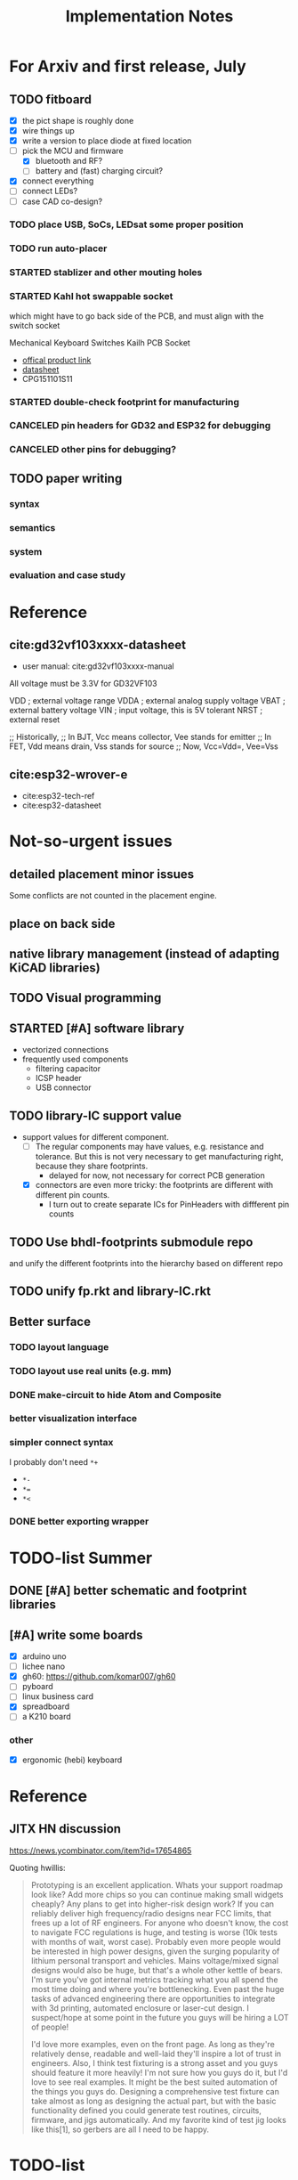 #+TITLE: Implementation Notes

* For Arxiv and first release, July
** TODO fitboard

- [X] the pict shape is roughly done
- [X] wire things up
- [X] write a version to place diode at fixed location
- [-] pick the MCU and firmware
  - [X] bluetooth and RF?
  - [ ] battery and (fast) charging circuit?
- [X] connect everything
- [-] connect LEDs?
- [-] case CAD co-design?

*** TODO place USB, SoCs, LEDsat some proper position
*** TODO run auto-placer
*** STARTED stablizer and other mouting holes
*** STARTED Kahl hot swappable socket
which might have to go back side of the PCB, and must align with the switch
socket

Mechanical Keyboard Switches Kailh PCB Socket
- [[https://www.kailhswitch.com/mechanical-keyboard-switches/box-switches/mechanical-keyboard-switches-kailh-pcb-socket.html][offical product link]]
- [[https://www.kailhswitch.com/uploads/201815927/PG151101S11.pdf][datasheet]]
- CPG151101S11

*** STARTED double-check footprint for manufacturing

*** CANCELED pin headers for GD32 and ESP32 for debugging
CLOSED: [2020-07-30 Thu 01:18]
*** CANCELED other pins for debugging?
CLOSED: [2020-07-30 Thu 01:18]

** TODO paper writing

*** syntax
*** semantics
*** system
*** evaluation and case study

* Reference
** cite:gd32vf103xxxx-datasheet
- user manual: cite:gd32vf103xxxx-manual

All voltage must be 3.3V for GD32VF103

VDD                     ; external voltage range
VDDA                    ; external analog supply voltage
VBAT                    ; external battery voltage
VIN                     ; input voltage, this is 5V tolerant
NRST                    ; external reset

;; Historically,
;; In BJT, Vcc means collector, Vee stands for emitter
;; In FET, Vdd means drain, Vss stands for source
;; Now, Vcc=Vdd=, Vee=Vss

** cite:esp32-wrover-e
- cite:esp32-tech-ref
- cite:esp32-datasheet


* Not-so-urgent issues
** detailed placement minor issues
Some conflicts are not counted in the placement engine.

** place on back side
** native library management (instead of adapting KiCAD libraries)
** TODO Visual programming
** STARTED [#A] software library
- vectorized connections
- frequently used components
  - filtering capacitor
  - ICSP header
  - USB connector

** TODO library-IC support value
- support values for different component.
  - [-] The regular components may have values, e.g. resistance and tolerance. But
    this is not very necessary to get manufacturing right, because they share
    footprints.
    - delayed for now, not necessary for correct PCB generation
  - [X] connectors are even more tricky: the footprints are different with different
    pin counts.
    - I turn out to create separate ICs for PinHeaders with diffferent pin counts

** TODO Use bhdl-footprints submodule repo
and unify the different footprints into the hierarchy based on different repo

** TODO unify fp.rkt and library-IC.rkt

** Better surface
*** TODO layout language
*** TODO layout use real units (e.g. mm)
*** DONE make-circuit to hide Atom and Composite
CLOSED: [2020-07-30 Thu 01:17]
*** better visualization interface
*** simpler connect syntax
I probably don't need =*+=

- =*-=
- ~*=~
- =*<=

*** DONE better exporting wrapper
CLOSED: [2020-07-30 Thu 01:17]


* TODO-list Summer

** DONE [#A] better schematic and footprint libraries
CLOSED: [2020-07-30 Thu 01:41] SCHEDULED: <2020-06-30 Tue>

** [#A] write some boards
SCHEDULED: <2020-06-30 Tue>

- [X] arduino uno
- [ ] lichee nano
- [X] gh60: https://github.com/komar007/gh60
- [ ] pyboard
- [ ] linux business card
- [X] spreadboard
- [ ] a K210 board

*** other
- [X] ergonomic (hebi) keyboard

* Reference
** JITX HN discussion
https://news.ycombinator.com/item?id=17654865

Quoting hwillis:

#+begin_quote
Prototyping is an excellent application. Whats your support roadmap look like?
Add more chips so you can continue making small widgets cheaply? Any plans to
get into higher-risk design work? If you can reliably deliver high
frequency/radio designs near FCC limits, that frees up a lot of RF
engineers. For anyone who doesn't know, the cost to navigate FCC regulations is
huge, and testing is worse (10k tests with months of wait, worst case). Probably
even more people would be interested in high power designs, given the surging
popularity of lithium personal transport and vehicles. Mains voltage/mixed
signal designs would also be huge, but that's a whole other kettle of bears. I'm
sure you've got internal metrics tracking what you all spend the most time doing
and where you're bottlenecking. Even past the huge tasks of advanced engineering
there are opportunities to integrate with 3d printing, automated enclosure or
laser-cut design. I suspect/hope at some point in the future you guys will be
hiring a LOT of people!

I'd love more examples, even on the front page. As long as they're relatively
dense, readable and well-laid they'll inspire a lot of trust in engineers. Also,
I think test fixturing is a strong asset and you guys should feature it more
heavily! I'm not sure how you guys do it, but I'd love to see real examples. It
might be the best suited automation of the things you guys do. Designing a
comprehensive test fixture can take almost as long as designing the actual part,
but with the basic functionality defined you could generate test routines,
circuits, firmware, and jigs automatically. And my favorite kind of test jig
looks like this[1], so gerbers are all I need to be happy.
#+end_quote

* TODO-list

** TODO save plot during placement

** research problems

1. connect GUI editing with programming
2. placement and routing for human reading
3. abstraction of general components, e.g. crystal, filter capacitors
4. make module-level connections standing out
5. more functional way instead of (hook!)
6. syntax for in-place component creation
7. in schematic, kicad allows you to annotate text on line. However, it is hard
   to see where are all those matched texts.
8. developing Kicad itself can make it more powerful and easier to use. E.g. add
   abstraction capability, add highlighting of matched annotations. However,
   developing kicad is challenging, it has too much code and complexity.
9. vectorrized syntax
10. compiler checking: pin conflicts, filter capacitors, power track
    requirements
11. auto P&R specific issues for PCB:
   - power track
   - signal matching

*** connect hardware programming with software programming

** Why (additional advantages)
Make it clear the modules. You cannot see clearly from the schematic the
hierarchy of the components. E.g. the reset circuit, usb module are tangled
together.

No more number assignment like R5, it is compiler details.


** Gerbers
*** gerber generation
**** design rules
*** IC->gerber add connections

Export a airwire connections onto the gerber file

* Library Design

A variant of a component should have a symbol and one or more footprints. The
pin name should be the same, and the indexes of pins shall be consistent. For
footprint, it is fairly standard, just choose from one of the packagings. For
symbols, we should also specify the orientation and grouping of pins.

Of course, we can use the footprint directly as the symbol. However, there are
problems:
1. there may be many footprints for one symbol, which one to use?
2. the pin order in the footprint is not necessary optimal from symbol point of
   view, e.g. A0-A7 may not be located together.
3. the schematic view should better be kept consistent with kicad

And reading directly the Kicad library is not ideal:
1. there is overhead to filter the important ones from kicad library
2. kicad library is hard to maintain, and reply on external python script to
   generate. It is the right way to integrate that script into our system. Well,
   tons of scripts:
   - https://github.com/pointhi/kicad-footprint-generator
   - https://github.com/kicad/kicad-library-utils

** schematic symbol

I'm not going to read kicad library file, because I need heuristics to
determine groups, and that's not maintainable

Different varaints have different number of pins, different packaging, and
different pin number

*** TODO negative signal (e.g. ~RESET)

** footprints
Well, actually footprint is another story. I need to get the exact position of
pads, and borders. That's hard to maintain afterall. Kicad footprint library is
pretty good, and I'm using it.

** Reference
Some Kicad library documentations are very useful:
- https://kicad-pcb.org/libraries/klc/: KiCad Library Convention

And the real schematic and footprint libraries:
- https://github.com/kicad/kicad-symbols
- https://github.com/KiCad/kicad-footprints

Of course, the library editor is inside Kicad source code:
- https://github.com/KiCad/kicad-source-mirror



* DONE-list

** DONE Julia and Racket interop
CLOSED: [2020-04-13 Mon 19:05]
*** build juila code into a static binary
Although the startup overhead will be reduced, I don't feel this is the best
option compared to client-server architecture.
*** DONE run Julia code as server
CLOSED: [2020-04-13 Mon 19:04]
What kind of server architecture? Raw socket? Or Http server?

- [[https://github.com/JuliaWeb/HTTP.jl][JuliaWeb/HTTP.jl]]: seems to be more mature, try this first.
- [[https://github.com/JuliaWeb/JuliaWebAPI.jl][JuliaWeb/JuliaWebAPI.jl]]: this is interesting, it wraps a julia function as a
  remote callable API.

And I should probably write local files and send filename via POST HTTP request
instead of sending all data via HTTP payload. The result should probably also be
a local filename.  *But* for a remote server, I still need to send the whole
file, so just do a whole file as payload.

In a word, use *HTTP.jl* to start a remote server that handles HTTP POST
request, and response the result file. Hopefully doing this async.

** lef/def and RePlAce
*** DONE connect lef with def
CLOSED: [2020-04-02 四 18:31]
*** DONE visualize lef/def
CLOSED: [2020-04-02 四 18:31]
*** CANCELED read academic benchmark ISPD05 and convert to lef/def
CLOSED: [2020-04-02 四 19:33]
*** DONE generate lef/def for my PCB
CLOSED: [2020-04-03 五 17:18]
*** DONE verify RePlAce performance on my PCB
CLOSED: [2020-04-03 五 18:15]

It crashed. How then? It is pretty much impossible to debug RePlAce code. Maybe
restart my own placement code?

*** DONE place.jl use lef/def and debug on my small scale
CLOSED: [2020-04-13 Mon 19:05]

** TODO use VLSI placement benchmarks
*** DONE figure out the format of ISPD benchmarks
CLOSED: [2020-03-16 一 21:05]
*** DONE run existing placers
CLOSED: [2020-03-16 一 21:05]
- [[https://github.com/limbo018/DREAMPlace][limbo018/DREAMPlace]]
- RePIAce code: [[https://github.com/The-OpenROAD-Project/RePlAce][The-OpenROAD-Project/RePlAce]]
- [[https://github.com/The-OpenROAD-Project/OpenROAD][The-OpenROAD-Project/OpenROAD]]: an umbrella project contains placers and
  routers as submodules

*** DONE read ISPD 05/06 benchmarks
CLOSED: [2020-03-16 一 22:03]
*** DONE visualization
CLOSED: [2020-03-17 二 00:39]

*** Implement other placers
- KraftWerk
- Capo
- mPL
- APlace
- FastPlace
- NTUplace3
- SimPL
- Eplace

** DONE constraint optimization
CLOSED: [2020-04-13 Mon 19:07]
*** whether this is mixed-size placement?
*** figure out PCB input format
*** generate a simple PCB input file
*** implement some placement algorithm
*** import back

** CANCELED Libraries
CLOSED: [2020-04-13 Mon 19:19]
- define all popular libraries
- compose them together
- write visualization and gerber generation for comp-IC
- assign footprint
** CANCELED kicad symbol library
CLOSED: [2020-04-29 Wed 19:22]
- visualization
- API

For kicad symbol library, the only thing I care about is actually the "pinname
to index" mapping, which is consistent with kicad footprint pin index for
different packagings.

However, different packaging should have different pin index, but one symbol can
have many footprints. How is that possible?

** DONE visualize of placement result on racket side
CLOSED: [2020-04-18 Sat 18:30]

** DONE Unified Libraries
CLOSED: [2020-05-05 Tue 17:32]
- https://github.com/Digi-Key/digikey-kicad-library

*** DONE schematic symbol library
CLOSED: [2020-05-05 Tue 17:32]
- kicad official library should be enough (UPDATE: no)

*** DONE PCB footprint library
CLOSED: [2020-05-05 Tue 17:32]

** auto placement
*** DONE for footprint
CLOSED: [2020-05-05 Tue 21:07]
*** DONE for symbols
CLOSED: [2020-05-05 Tue 21:07]

** Random
*** DONE footprint coordinates system mismatch
CLOSED: [2020-05-06 Wed 13:46]

*** DONE new hook syntax
CLOSED: [2020-05-07 Thu 16:05]
Or maybe I don't need syntax for now.

*** DONE how did we get all the connections?
CLOSED: [2020-05-07 Thu 16:05]
1. collect all reachable Composite through pins parent
2. get all connections stored in these Composite

So this already take all connections, as long as that connection is recorded in
some reachable Composite

*** DONE In place.rkt, the macro and macro pins should be unified with library as well
CLOSED: [2020-05-06 Wed 16:55]
specifically, the pin index of ICAtom might not be numbers, but symbols


*** DONE assign fixed locations
CLOSED: [2020-05-09 Sat 20:19] SCHEDULED: <2020-05-08 Fri>
*** DONE in-place part creation and corresponding syntax
CLOSED: [2020-05-09 Sat 20:19] SCHEDULED: <2020-05-08 Fri>
*** DONE gh60
CLOSED: [2020-05-09 Sat 20:19] SCHEDULED: <2020-05-08 Fri>
*** DONE a little mismatch of placed fixed positions
CLOSED: [2020-05-12 Tue 14:35]
*** DONE auto-visualization scale
CLOSED: [2020-05-12 Tue 15:11]
And use the real footprint size

*** DONE placement engine wirelength
CLOSED: [2020-05-12 Tue 15:11]

*** DONE fixed diearea?
CLOSED: [2020-05-12 Tue 15:11]
** DONE fixed positions
CLOSED: [2020-05-09 Sat 20:18]

** DONE placement engine efficiency
CLOSED: [2020-06-28 Sun 14:20]
In density computation, the rho_cells have large matrix operation. Use GPU makes
it much faster.

*** DONE also precompile the julia code
CLOSED: [2020-06-28 Sun 14:20]

** CANCELED work for both GPU and CPU
CLOSED: [2020-06-27 Sat 11:53]
** DONE performance of placement engine, again
CLOSED: [2020-06-28 Sun 22:45]
** CANCELED weighted nets
CLOSED: [2020-06-28 Sun 22:45]
I actually do not need any weight. More specifically, I don't need the diodes to
be exactly near the switches.

But I need weights to put filtering capacitors close to the component.

** DONE detailed placement and legalization
CLOSED: [2020-06-29 Mon 21:02] SCHEDULED: <2020-06-27 Sat>
I prefer to get this and global placement into one pass.
*** DONE [#A] cite:2008-Book-Alpert-Handbook Handbook of Algorithms for VLSI Physical Design Automation

*** TODO consider the offset of pins
*** consider double side placement and physical conflicts
- and through-hole component is special
- some components can overlap, e.g. cherry switch and LED, because there're LED
  holes
*** consider non-overlapping of copper layer
*** rotation of components

** DONE export kicad compatible netlist
CLOSED: [2020-06-29 Mon 22:47] SCHEDULED: <2020-05-12 Tue>

But this would require compatibility with kicad symbol and footprint library.

UPDATE actually I'm using kicad footprints, so it's quite easy to make pcbnew
compatible netlist. Then I'll be able to take care of the routing there
manually. This is the work tomorrow.

*** DONE components
CLOSED: [2020-05-13 Wed 22:24]
*** DONE netlist
CLOSED: [2020-06-29 Mon 22:48]

*** DONE position is a little off
CLOSED: [2020-06-30 Tue 15:50]
maybe the corner/center coordinate system, or the fp-scale of pict

That is because the origin of the kicad footprint is not the center or corder.
*** TODO remove all overlapping, or report it out
*** TODO And read back edited results?

** DONE Auto-Routing
CLOSED: [2020-06-30 Tue 13:55]

Free routing seems to work. However, some footprints seems to be problematic:
- footprint itself is clapsed together
- still overlapping
- non overlapping on the placement results, but overlaps in kicad due to some
  tiny mismatch

After all, there's not a lot of boards. I can route them manually for now.

*** DONE [#A] dsn generation
CLOSED: [2020-07-02 Thu 01:16]
I need the dsn file. I can get it via KiCAD, but I need to see if KiCAD provides
cmd tool for that. Or I can export dsn file.
*** DONE [#A] integrate freerouting CMD tool
CLOSED: [2020-07-02 Thu 01:20]
The current version has CMD tool broken. I found [[https://github.com/freerouting/freerouting/commit/752065ae22e6533bc9f92a2b027f45803f19cfd5][commit 752065a]] has CMD working.

UPDATE well, the newest version (1.4.4) actually works. The one comes with
layouteditor does not work. The command line to use is

#+begin_example
-de input.dsn -do output.ses -mp 5
#+end_example

where -mp 5 is the number of passes to run.

*** TODO integrate with Youbiao's router

** DONE [#A] better positioning
CLOSED: [2020-07-11 Sat 19:09]
Positioning without exposing to =pict= library, and support for rotation

*** DONE rotation for fixed position
CLOSED: [2020-07-11 Sat 02:38]

Actually,the fixed position should be readily exported to KiCAD, with some fix
of origin offset.

**** DONE hide pict for positioning
CLOSED: [2020-07-10 Fri 21:21]
I have no choice but to do this. Rotation can not be discovered by cc-find.
*** DONE rotation for SA detailed placement
CLOSED: [2020-07-11 Sat 19:09]

The SA placement seems to be problematic. It shows 4 conflicts, but there are
are actually many conflicts. Maybe try to enlarge the w and h during placement.

*** DONE deterministic placement
CLOSED: [2020-07-11 Sat 19:09]
**** deterministic
**** TODO incremental
*** TODO double side placement (just specify the side)

** Make it happends

*** DONE Make spreadboard
CLOSED: [2020-07-30 Thu 01:20]
**** DONE library
CLOSED: [2020-07-12 Sun 14:46]

load and adapt all the libraries:
- Uno R3
- Nano
- Pro mini
- sparkfun pro micro
- MKR

I'll define the Arduinos as IC.

Headers:
- jump headers: 2x3 or two 1x3 group
- external headers: 1x6 1x8 1x10

**** DONE connections
CLOSED: [2020-07-30 Thu 01:20]
**** DONE layout
CLOSED: [2020-07-30 Thu 01:20]

*** CANCELED Make a K210 development board
CLOSED: [2020-07-30 Thu 01:20]

** DONE vectorized connections
CLOSED: [2020-07-30 Thu 01:20]

* A better library management

The user or other developers should be able to add more libraries easily. The
library most consist of footprint drawing and pin orders for each footprint. I
do not intend to offer ability to drawings, because that's quite tedius and
requires exact precision. Instead, all footprint drawings are imported from
KiCAD or EasyEDA.

I should not distinct between ICs and regular components like resistors. The
definition of a component should declare what are the available footprints.

** DONE Allow assigning of footprints during component creation
CLOSED: [2020-07-31 Fri 01:21]

- [X] support multiple footprints
- [X] support assiging footprint

** DONE unify Composite and Atom into Circuit
CLOSED: [2020-07-29 Wed 23:44]

** DONE use LCSC component ID to download easyEDA footprint on-demand
CLOSED: [2020-07-30 Thu 01:32]
Probably read the footprint for pin names and order

A sample API:

Where can I find the UUID =bfea62e0aaf64b3aba6360fe64400713=?

LED-SMD_4P-L1.6-W1.5-BR
https://easyeda.com/api/components/bfea62e0aaf64b3aba6360fe64400713

LED-ARRAY-SMD_4P-L1.6-W1.5-BR
https://easyeda.com/api/components/7d676f53ad0e474a89bb57a5656698b3

https://easyeda.com/api/components/b6b9f937b1274110af7dee0a2e20c6a6

https://easyeda.com/api/components/3e67c3e3b97b4ff38f0c80567ed48498

I probably want to use products API since it does not require MD5 hash, but LCSC
part number. The response contains the UUID of symbol and footprint.

https://easyeda.com/api/products/C440457/svgs

Or use the CN site:

https://lceda.cn/api/products/C114587/svgs

** Other footprint providers
- Mouser uses https://www.samacsys.com
- SnapEDA https://www.snapeda.com

But these are not very open.

